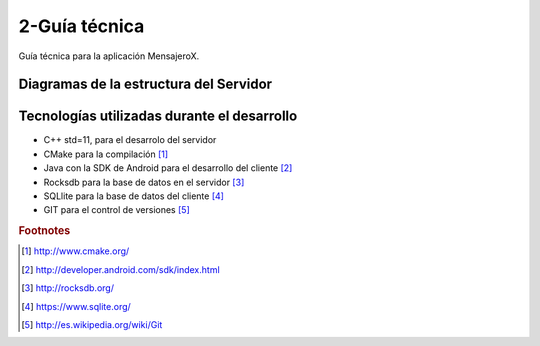 2-Guía técnica
==============

Guía técnica para la aplicación MensajeroX.

Diagramas de la estructura del Servidor
-----------------------------------



Tecnologías utilizadas durante el desarrollo
--------------------------------------------
* C++ std=11, para el desarrolo del servidor

* CMake para la compilación [#f1]_

* Java con la SDK de Android para el desarrollo del cliente [#f2]_

* Rocksdb para la base de datos en el servidor [#f3]_

* SQLlite para la base de datos del cliente [#f4]_

* GIT para el control de versiones [#f5]_

.. rubric:: Footnotes

.. [#f1] http://www.cmake.org/
.. [#f2] http://developer.android.com/sdk/index.html
.. [#f3] http://rocksdb.org/
.. [#f4] https://www.sqlite.org/
.. [#f5] http://es.wikipedia.org/wiki/Git
